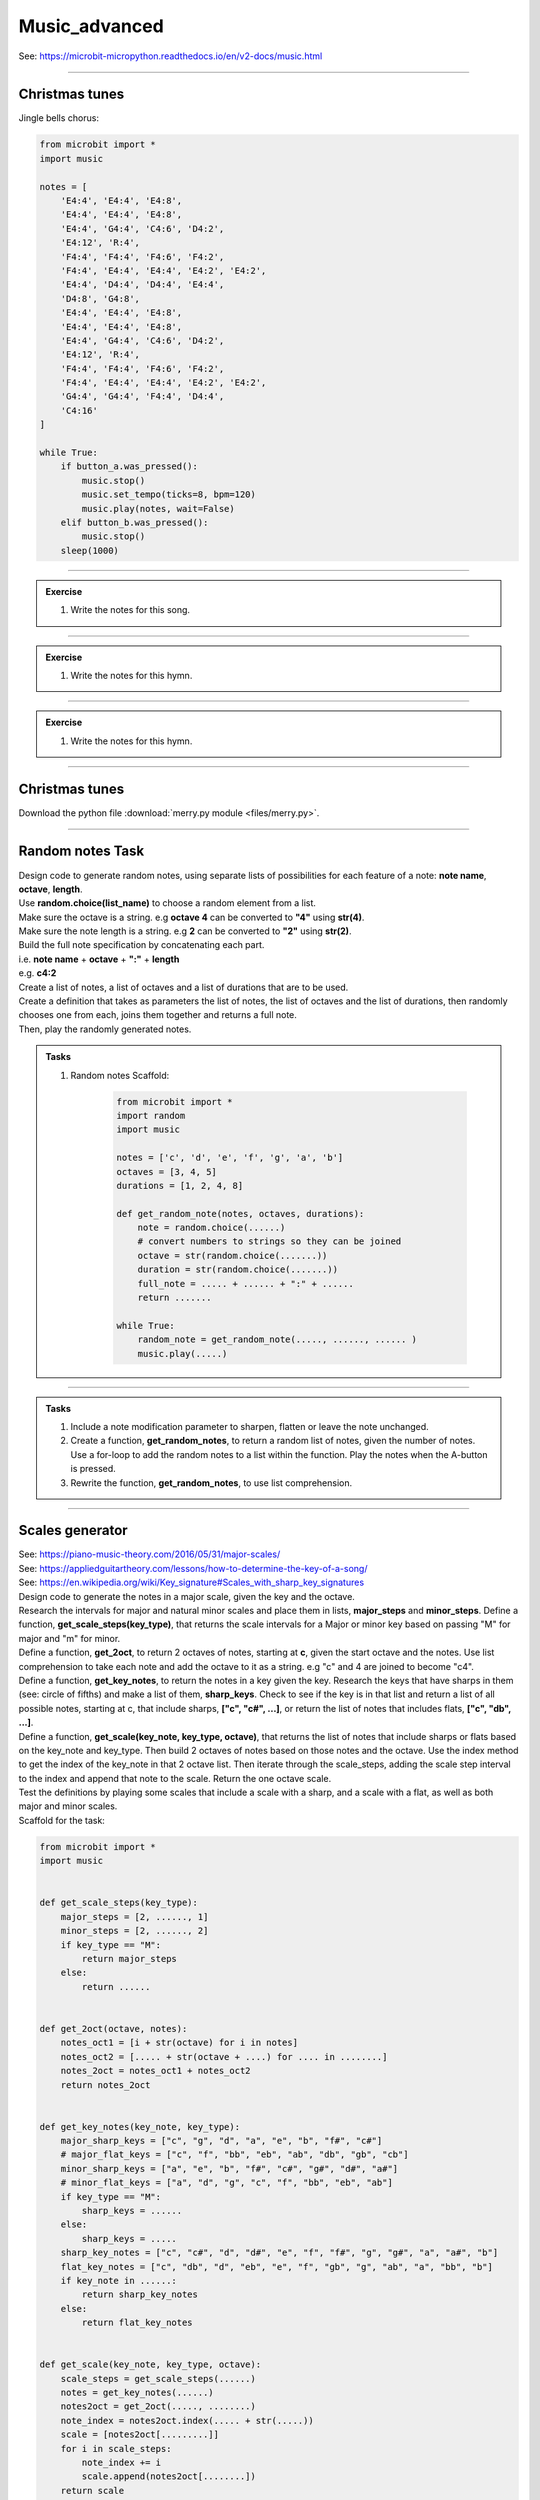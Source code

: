 ==========================
Music_advanced
==========================

| See: https://microbit-micropython.readthedocs.io/en/v2-docs/music.html

.. py:module:: music

----

Christmas tunes
----------------------

| Jingle bells chorus:

.. code-block:: python

    from microbit import *
    import music

    notes = [
        'E4:4', 'E4:4', 'E4:8',
        'E4:4', 'E4:4', 'E4:8',
        'E4:4', 'G4:4', 'C4:6', 'D4:2', 
        'E4:12', 'R:4',
        'F4:4', 'F4:4', 'F4:6', 'F4:2',
        'F4:4', 'E4:4', 'E4:4', 'E4:2', 'E4:2',
        'E4:4', 'D4:4', 'D4:4', 'E4:4', 
        'D4:8', 'G4:8',
        'E4:4', 'E4:4', 'E4:8',
        'E4:4', 'E4:4', 'E4:8',
        'E4:4', 'G4:4', 'C4:6', 'D4:2', 
        'E4:12', 'R:4',
        'F4:4', 'F4:4', 'F4:6', 'F4:2',
        'F4:4', 'E4:4', 'E4:4', 'E4:2', 'E4:2',
        'G4:4', 'G4:4', 'F4:4', 'D4:4', 
        'C4:16'
    ]

    while True:
        if button_a.was_pressed():
            music.stop()
            music.set_tempo(ticks=8, bpm=120)
            music.play(notes, wait=False)
        elif button_b.was_pressed():
            music.stop()
        sleep(1000)

.. image:: images/jingle_bells.png
    :scale: 60 %
    :align: center

----

.. admonition:: Exercise

    #. Write the notes for this song.

    .. image:: images/we_wish_you.png
        :scale: 60 %
        :align: center

----

.. admonition:: Exercise

    #. Write the notes for this hymn.

    .. image:: images/silent_night.png
        :scale: 60 %
        :align: center

----

.. admonition:: Exercise

    #. Write the notes for this hymn.

    .. image:: images/we_three_kings.png
        :scale: 80 %
        :align: center

----

Christmas tunes
------------------

| Download the python file :download:`merry.py module <files/merry.py>`.

----

Random notes Task
----------------------------------------

| Design code to generate random notes, using separate lists of possibilities for each feature of a note:  **note name**, **octave**, **length**.
| Use **random.choice(list_name)** to choose a random element from a list.
| Make sure the octave is a string. e.g **octave 4** can be converted to **"4"** using **str(4)**.
| Make sure the note length is a string. e.g **2** can be converted to **"2"** using **str(2)**.
| Build the full note specification by concatenating each part.
| i.e. **note name** + **octave** + **":"** + **length**
| e.g. **c4:2**
| Create a list of notes, a list of octaves and a list of durations that are to be used.
| Create a definition that takes as parameters the list of notes, the list of octaves and the list of durations, then randomly chooses one from each, joins them together and returns a full note.
| Then, play the randomly generated notes.

.. admonition:: Tasks

    #. Random notes Scaffold:

        .. code-block:: python

            from microbit import *
            import random
            import music

            notes = ['c', 'd', 'e', 'f', 'g', 'a', 'b']
            octaves = [3, 4, 5]
            durations = [1, 2, 4, 8]

            def get_random_note(notes, octaves, durations):
                note = random.choice(......)
                # convert numbers to strings so they can be joined
                octave = str(random.choice(.......))
                duration = str(random.choice(.......))
                full_note = ..... + ...... + ":" + ......
                return .......

            while True:
                random_note = get_random_note(....., ......, ...... )
                music.play(.....)


    .. dropdown::
        :icon: codescan
        :color: primary
        :class-container: sd-dropdown-container

        .. tab-set::

            .. tab-item:: play random notes
                
                .. code-block:: python

                    from microbit import *
                    import random
                    import music

                    notes = ['c', 'd', 'e', 'f', 'g', 'a', 'b']
                    octaves = [3, 4, 5]
                    durations = [1, 2, 4, 8]

                    def get_random_note(notes, octaves, durations):
                        note = random.choice(notes)
                        # convert numbers to strings so they can be joined
                        octave = str(random.choice(octaves))
                        duration = str(random.choice(durations))
                        full_note = note + octave + ":" + duration
                        return full_note

                    while True:
                        random_note = get_random_note(notes, octaves, durations)
                        music.play(random_note)

----

.. admonition:: Tasks

    #. Include a note modification parameter to sharpen, flatten or leave the note unchanged.
    #. Create a function, **get_random_notes**, to return a random list of notes, given the number of notes. Use a for-loop to add the random notes to a list within the function. Play the notes when the A-button is pressed.
    #. Rewrite the function, **get_random_notes**, to use list comprehension.

    .. dropdown::
        :icon: codescan
        :color: primary
        :class-container: sd-dropdown-container

        .. tab-set::

            .. tab-item:: Q1

                Include a note modification parameter to sharpen, flatten or leave the note unchanged.

                .. code-block:: python

                    from microbit import *
                    import random
                    import music


                    notes = ["c", "d", "e", "f", "g", "a", "b"]
                    modifiers = ["#", "b", ""]
                    octaves = [3, 4, 4, 4, 4, 5]
                    durations = [2, 3, 4, 2, 3, 4, 2, 3, 4, 8]


                    def get_random_note(notes, modifiers, octaves, durations):
                        note = random.choice(notes)
                        modifier = random.choice(modifiers)
                        octave = str(random.choice(octaves))
                        duration = str(random.choice(durations))
                        full_note = note + modifier + octave + ":" + duration
                        return full_note


                    while True:
                        random_note = get_random_note(notes, modifiers, octaves, durations)
                        music.play(random_note)


            .. tab-item:: Q2

                Create a function, **get_random_notes**, to return a random list of notes, given the number of notes. Use a for-loop to add the random notes to a list within the function. Play the notes when the A-button is pressed.

                .. code-block:: python

                    from microbit import *
                    import random
                    import music

                    notes = ["c", "d", "e", "f", "g", "a", "b"]
                    octaves = [3, 4, 4, 4, 4, 5]
                    durations = [2, 3, 4, 2, 3, 4, 2, 3, 4, 8]


                    def get_random_note(notes, octaves, durations):
                        note = random.choice(notes)
                        octave = str(random.choice(octaves))
                        duration = str(random.choice(durations))
                        full_note = note + octave + ":" + duration
                        return full_note


                    def get_random_notes(note_count):
                        random_notes = []
                        for i in range(note_count):
                            random_notes.append(get_random_note(notes, octaves, durations))
                        return random_notes


                    while True:
                        if button_a.is_pressed():
                            random_notes = get_random_notes(10)
                            music.play(random_notes)
                            sleep(2000)

            .. tab-item:: Q3

                Rewrite the function, **get_random_notes**, to use list comprehension.

                .. code-block:: python

                    from microbit import *
                    import random
                    import music

                    notes = ["c", "d", "e", "f", "g", "a", "b"]
                    octaves = [3, 4, 4, 4, 4, 5]
                    durations = [2, 3, 4, 2, 3, 4, 2, 3, 4, 8]


                    def get_random_note(notes, octaves, durations):
                        note = random.choice(notes)
                        octave = str(random.choice(octaves))
                        duration = str(random.choice(durations))
                        full_note = note + octave + ":" + duration
                        return full_note


                    def get_random_notes(note_count):
                        return [get_random_note(notes, octaves, durations) for i in range(note_count)] 


                    while True:
                        random_notes = get_random_notes(10)
                        music.play(random_notes)
                        sleep(2000)


----

Scales generator
----------------------------------------

| See: https://piano-music-theory.com/2016/05/31/major-scales/
| See: https://appliedguitartheory.com/lessons/how-to-determine-the-key-of-a-song/
| See: https://en.wikipedia.org/wiki/Key_signature#Scales_with_sharp_key_signatures

| Design code to generate the notes in a major scale, given the key and the octave. 
| Research the intervals for major and natural minor scales and place them in lists, **major_steps** and **minor_steps**. Define a function, **get_scale_steps(key_type)**, that returns the scale intervals for a Major or minor key based on passing "M" for major and "m" for minor.
| Define a function, **get_2oct**,  to return 2 octaves of notes, starting at **c**,  given the start octave and the notes. Use list comprehension to take each note and add the octave to it as a string. e.g "c" and 4 are joined to become "c4".
| Define a function, **get_key_notes**,  to return the notes in a key given the key. Research the keys that have sharps in them (see: circle of fifths) and make a list of them, **sharp_keys**. Check to see if the key is in that list and return a list of all possible notes, starting at c, that include sharps, **["c", "c#", ...]**, or return the list of notes that includes flats, **["c", "db", ...]**.
| Define a function, **get_scale(key_note, key_type, octave)**, that returns the list of notes that include sharps or flats based on the key_note and key_type. Then build 2 octaves of notes based on those notes and the octave. Use the index method to get the index of the key_note in that 2 octave list. Then iterate through the scale_steps, adding the scale step interval to the index and append that note to the scale. Return the one octave scale.
| Test the definitions by playing some scales that include a scale with a sharp, and a scale with a flat, as well as both major and minor scales.

| Scaffold for the task:

.. code-block:: python

    from microbit import *
    import music


    def get_scale_steps(key_type):
        major_steps = [2, ......, 1]
        minor_steps = [2, ......, 2]
        if key_type == "M":
            return major_steps
        else:
            return ......


    def get_2oct(octave, notes):
        notes_oct1 = [i + str(octave) for i in notes]
        notes_oct2 = [..... + str(octave + ....) for .... in ........]
        notes_2oct = notes_oct1 + notes_oct2
        return notes_2oct


    def get_key_notes(key_note, key_type):
        major_sharp_keys = ["c", "g", "d", "a", "e", "b", "f#", "c#"]
        # major_flat_keys = ["c", "f", "bb", "eb", "ab", "db", "gb", "cb"]
        minor_sharp_keys = ["a", "e", "b", "f#", "c#", "g#", "d#", "a#"]
        # minor_flat_keys = ["a", "d", "g", "c", "f", "bb", "eb", "ab"]
        if key_type == "M":
            sharp_keys = ......
        else:
            sharp_keys = .....
        sharp_key_notes = ["c", "c#", "d", "d#", "e", "f", "f#", "g", "g#", "a", "a#", "b"]
        flat_key_notes = ["c", "db", "d", "eb", "e", "f", "gb", "g", "ab", "a", "bb", "b"]
        if key_note in ......:
            return sharp_key_notes
        else:
            return flat_key_notes


    def get_scale(key_note, key_type, octave):
        scale_steps = get_scale_steps(......)
        notes = get_key_notes(......)
        notes2oct = get_2oct(....., ........)
        note_index = notes2oct.index(..... + str(.....))
        scale = [notes2oct[.........]]
        for i in scale_steps:
            note_index += i
            scale.append(notes2oct[........])
        return scale


    while True:
        if button_a.is_pressed():
            scale_notes = get_scale("g", "M", 4)
            # print(scale_notes)
            music.play(scale_notes)
            sleep(1000)
            scale_notes = get_scale("e", "m", 4)
            # print(scale_notes)
            music.play(scale_notes)
            sleep(1000)
        elif button_b.is_pressed():
            scale_notes = get_scale("f", "M", 4)
            # print(scale_notes)
            music.play(scale_notes)
            sleep(1000)
            scale_notes = get_scale("d", "m", 4)
            # print(scale_notes)
            music.play(scale_notes)
            sleep(1000)


.. dropdown::
    :icon: codescan
    :color: primary
    :class-container: sd-dropdown-container

    .. tab-set::

        .. tab-item:: Scales generator
            
            .. code-block:: python

                from microbit import *
                import music


                def get_scale_steps(key_type):
                    major_steps = [2, 2, 1, 2, 2, 2, 1]
                    minor_steps = [2, 1, 2, 2, 1, 2, 2]
                    if key_type == "M":
                        return major_steps
                    else:
                        return minor_steps


                def get_2oct(octave, notes):
                    notes_oct1 = [i + str(octave) for i in notes]
                    notes_oct2 = [i + str(octave + 1) for i in notes]
                    notes_2oct = notes_oct1 + notes_oct2
                    return notes_2oct


                def get_key_notes(key_note, key_type):
                    major_sharp_keys = ["c", "g", "d", "a", "e", "b", "f#", "c#"]
                    # major_flat_keys = ["c", "f", "bb", "eb", "ab", "db", "gb", "cb"]
                    minor_sharp_keys = ["a", "e", "b", "f#", "c#", "g#", "d#", "a#"]
                    # minor_flat_keys = ["a", "d", "g", "c", "f", "bb", "eb", "ab"]
                    if key_type == "M":
                        sharp_keys = major_sharp_keys
                    else:
                        sharp_keys = minor_sharp_keys
                    sharp_key_notes = ["c", "c#", "d", "d#", "e", "f", "f#", "g", "g#", "a", "a#", "b"]
                    flat_key_notes = ["c", "db", "d", "eb", "e", "f", "gb", "g", "ab", "a", "bb", "b"]
                    if key_note in sharp_keys:
                        return sharp_key_notes
                    else:
                        return flat_key_notes


                def get_scale(key_note, key_type, octave):
                    scale_steps = get_scale_steps(key_type)
                    notes = get_key_notes(key_note, key_type)
                    notes2oct = get_2oct(octave, notes)
                    note_index = notes2oct.index(key_note + str(octave))
                    scale = [notes2oct[note_index]]
                    for i in scale_steps:
                        note_index += i
                        scale.append(notes2oct[note_index])
                    return scale


                while True:
                    if button_a.is_pressed():
                        scale_notes = get_scale("g", "M", 4)
                        # print(scale_notes)
                        music.play(scale_notes)
                        sleep(1000)
                        scale_notes = get_scale("e", "m", 4)
                        # print(scale_notes)
                        music.play(scale_notes)
                        sleep(1000)
                    elif button_b.is_pressed():
                        scale_notes = get_scale("f", "M", 4)
                        # print(scale_notes)
                        music.play(scale_notes)
                        sleep(1000)
                        scale_notes = get_scale("d", "m", 4)
                        # print(scale_notes)
                        music.play(scale_notes)
                        sleep(1000)

.. admonition:: Tasks

    #. Create a function, **get_random_notes(notes, note_count=5)**,  to return a random list of notes, given the notes and the number of notes, with default 5. Use list comprehension to generate the list. Play 5 random notes from the **g major** and 5 from the **a minor** scales on button pressing.

    .. dropdown::
        :icon: codescan
        :color: primary
        :class-container: sd-dropdown-container

        .. tab-set::

            .. tab-item:: Scales generator
                
                .. code-block:: python

                    from microbit import *
                    import music
                    import random


                    def get_scale_steps(key_type):
                        major_steps = [2, 2, 1, 2, 2, 2, 1]
                        minor_steps = [2, 1, 2, 2, 1, 2, 2]
                        if key_type == "M":
                            return major_steps
                        else:
                            return minor_steps


                    def get_2oct(octave, notes):
                        notes_oct1 = [i + str(octave) for i in notes]
                        notes_oct2 = [i + str(octave + 1) for i in notes]
                        notes_2oct = notes_oct1 + notes_oct2
                        return notes_2oct


                    def get_key_notes(key_note, key_type):
                        major_sharp_keys = ["c", "g", "d", "a", "e", "b", "f#", "c#"]
                        # major_flat_keys = ["c", "f", "bb", "eb", "ab", "db", "gb", "cb"]
                        minor_sharp_keys = ["a", "e", "b", "f#", "c#", "g#", "d#", "a#"]
                        # minor_flat_keys = ["a", "d", "g", "c", "f", "bb", "eb", "ab"]
                        if key_type == "M":
                            sharp_keys = major_sharp_keys
                        else:
                            sharp_keys = minor_sharp_keys
                        sharp_key_notes = ["c", "c#", "d", "d#", "e", "f", "f#", "g", "g#", "a", "a#", "b"]
                        flat_key_notes = ["c", "db", "d", "eb", "e", "f", "gb", "g", "ab", "a", "bb", "b"]
                        if key_note in sharp_keys:
                            return sharp_key_notes
                        else:
                            return flat_key_notes


                    def get_scale(key_note, key_type, octave):
                        scale_steps = get_scale_steps(key_type)
                        notes = get_key_notes(key_note, key_type)
                        notes2oct = get_2oct(octave, notes)
                        note_index = notes2oct.index(key_note + str(octave))
                        scale = [notes2oct[note_index]]
                        for i in scale_steps:
                            note_index += i
                            scale.append(notes2oct[note_index])
                        return scale


                    def get_random_notes(notes, note_count=5):
                        random_notes = [random.choice(notes) for i in range(note_count)]
                        return random_notes

                    while True:
                        if button_a.is_pressed():
                            random_notes = get_random_notes(get_scale("g", "M", 4), 5)
                            print(random_notes)
                            music.play(random_notes)
                            sleep(1000)
                        elif button_b.is_pressed():
                            random_notes = get_random_notes(get_scale("a", "m", 4), 5)
                            print(random_notes)
                            music.play(random_notes)
                            sleep(1000)

.. admonition:: Exercises

    #. Set up two microbits and send a key from one to the other and have it play on the receiver.
    #. Create a dictionary of keys and their notes and save it to a file to be accessed on the microbit.

----

Accelerometer based notes
-------------------------------

| The code below uses the accelerometer to choose the note and the note duration.
| The scale function is used to scale the tilting range to the length of the notes list and the length of the durations list.
| The pitches used are based on the E minor scale.

.. code-block:: python

    from microbit import *
    import music

    accelerometer.set_range(1)

    play_notes = ["E3", "F#3", "G3", "A3", "B3", 
            "E4", "F#4", "G4", "A4", "B4", 
            "E5", "F#5", "G5", "A5", "B5", 
            "E6", "F#6", "G6", "A6", "B6"]
    play_durations = ["1", "2", "4", "8", "16"]
    duration_len = len(play_durations)
    note_len = len(play_notes)

    play_music = True
    while True:
        #use A to toggle music
        if button_a.was_pressed():
            play_music = not play_music
        if not play_music:
            continue
        #get accelerometer readings
        x_reading = abs(accelerometer.get_x())
        y_reading = abs(accelerometer.get_y())
        # use above 1023 incase some microbits give slightly higher readings
        scaled_x = scale(x_reading, from_=(-1200, 1200), to=(-note_len +1, note_len -1))
        scaled_y = scale(y_reading, from_=(-1200, 1200), to=(-duration_len +1, duration_len -1))
        #get a note based on tilt
        music.play(play_notes[scaled_x] + ":" + play_durations[scaled_y])

----

.. admonition:: Exercise

    #. Use the accelerometer to control 8 notes of a scale over just one octave.


